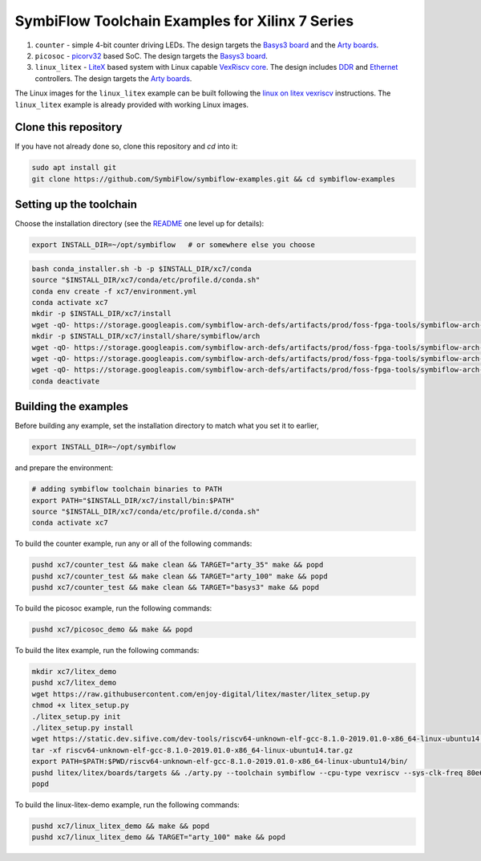 SymbiFlow Toolchain Examples for Xilinx 7 Series
================================================

#. ``counter`` - simple 4-bit counter driving LEDs. The design targets the `Basys3 board <https://store.digilentinc.com/basys-3-artix-7-fpga-trainer-board-recommended-for-introductory-users/>`__ and the `Arty boards <https://store.digilentinc.com/arty-a7-artix-7-fpga-development-board-for-makers-and-hobbyists/>`__.

#. ``picosoc`` - `picorv32 <https://github.com/cliffordwolf/picorv32>`__ based SoC. The design targets the `Basys3 board <https://store.digilentinc.com/basys-3-artix-7-fpga-trainer-board-recommended-for-introductory-users/>`__.

#. ``linux_litex`` - `LiteX <https://github.com/enjoy-digital/litex>`__ based system with Linux capable `VexRiscv core <https://github.com/SpinalHDL/VexRiscv>`__. The design includes `DDR <https://github.com/enjoy-digital/litedram>`__ and `Ethernet <https://github.com/enjoy-digital/liteeth>`__ controllers. The design targets the `Arty boards <https://store.digilentinc.com/arty-a7-artix-7-fpga-development-board-for-makers-and-hobbyists/>`__.

The Linux images for the ``linux_litex`` example can be built following the `linux on litex vexriscv <https://github.com/litex-hub/linux-on-litex-vexriscv>`__ instructions.
The ``linux_litex`` example is already provided with working Linux images.


Clone this repository
---------------------
If you have not already done so, clone this repository and `cd` into it:

.. code:: bash

   sudo apt install git
   git clone https://github.com/SymbiFlow/symbiflow-examples.git && cd symbiflow-examples



Setting up the toolchain
------------------------

Choose the installation directory (see the `README <../README.rst>`_ one level up for details):


.. code:: bash

    export INSTALL_DIR=~/opt/symbiflow   # or somewhere else you choose

.. toolchain_include_begin_label

.. code:: bash
        :name: xc7-setup-toolchain

        bash conda_installer.sh -b -p $INSTALL_DIR/xc7/conda
        source "$INSTALL_DIR/xc7/conda/etc/profile.d/conda.sh"
        conda env create -f xc7/environment.yml
        conda activate xc7
        mkdir -p $INSTALL_DIR/xc7/install
        wget -qO- https://storage.googleapis.com/symbiflow-arch-defs/artifacts/prod/foss-fpga-tools/symbiflow-arch-defs/presubmit/install/1049/20201123-030526/symbiflow-arch-defs-install-05bd35c7.tar.xz | tar -xJC $INSTALL_DIR/xc7/install
        mkdir -p $INSTALL_DIR/xc7/install/share/symbiflow/arch
        wget -qO- https://storage.googleapis.com/symbiflow-arch-defs/artifacts/prod/foss-fpga-tools/symbiflow-arch-defs/presubmit/install/1049/20201123-030526/symbiflow-xc7a50t_test.tar.xz | tar -xJC $INSTALL_DIR/xc7/install/share/symbiflow/arch
        wget -qO- https://storage.googleapis.com/symbiflow-arch-defs/artifacts/prod/foss-fpga-tools/symbiflow-arch-defs/presubmit/install/1049/20201123-030526/symbiflow-xc7a100t_test.tar.xz | tar -xJC $INSTALL_DIR/xc7/install/share/symbiflow/arch
        wget -qO- https://storage.googleapis.com/symbiflow-arch-defs/artifacts/prod/foss-fpga-tools/symbiflow-arch-defs/presubmit/install/1049/20201123-030526/symbiflow-xc7a200t_test.tar.xz | tar -xJC $INSTALL_DIR/xc7/install/share/symbiflow/arch
        conda deactivate

.. toolchain_include_end_label

Building the examples
---------------------

.. build_examples_include_begin_label

Before building any example, set the installation directory to match what you set it to earlier,

.. code:: bash

    export INSTALL_DIR=~/opt/symbiflow

and prepare the environment:

.. code:: bash
        :name: xc7-prepare-env

        # adding symbiflow toolchain binaries to PATH
        export PATH="$INSTALL_DIR/xc7/install/bin:$PATH"
        source "$INSTALL_DIR/xc7/conda/etc/profile.d/conda.sh"
        conda activate xc7

To build the counter example, run any or all of the following commands:

.. code:: bash
        :name: xc7-counter

        pushd xc7/counter_test && make clean && TARGET="arty_35" make && popd
        pushd xc7/counter_test && make clean && TARGET="arty_100" make && popd
        pushd xc7/counter_test && make clean && TARGET="basys3" make && popd

To build the picosoc example, run the following commands:

.. code:: bash
        :name: xc7-picosoc

        pushd xc7/picosoc_demo && make && popd

To build the litex example, run the following commands:

.. code:: bash
        :name: xc7-litex

        mkdir xc7/litex_demo
        pushd xc7/litex_demo
        wget https://raw.githubusercontent.com/enjoy-digital/litex/master/litex_setup.py
        chmod +x litex_setup.py
        ./litex_setup.py init
        ./litex_setup.py install
        wget https://static.dev.sifive.com/dev-tools/riscv64-unknown-elf-gcc-8.1.0-2019.01.0-x86_64-linux-ubuntu14.tar.gz
        tar -xf riscv64-unknown-elf-gcc-8.1.0-2019.01.0-x86_64-linux-ubuntu14.tar.gz
        export PATH=$PATH:$PWD/riscv64-unknown-elf-gcc-8.1.0-2019.01.0-x86_64-linux-ubuntu14/bin/
        pushd litex/litex/boards/targets && ./arty.py --toolchain symbiflow --cpu-type vexriscv --sys-clk-freq 80e6 --no-ident-version --build && popd
        popd

To build the linux-litex-demo example, run the following commands:

.. code:: bash
        :name: xc7-linux

        pushd xc7/linux_litex_demo && make && popd
        pushd xc7/linux_litex_demo && TARGET="arty_100" make && popd

.. build_examples_include_end_label
